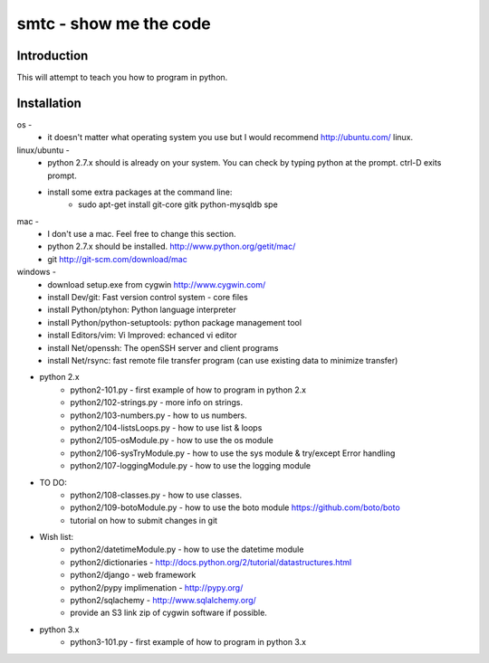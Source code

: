 ####
smtc - show me the code
####

************
Introduction
************

This will attempt to teach you how to program in python.

************
Installation
************

os -
    * it doesn't matter what operating system you use but I would recommend http://ubuntu.com/ linux. 
    
linux/ubuntu -
    * python 2.7.x should is already on your system. You can check by typing python at the prompt. ctrl-D exits prompt.
    * install some extra packages at the command line:
        * sudo apt-get install git-core gitk python-mysqldb spe

mac -
    * I don't use a mac.  Feel free to change this section.
    * python 2.7.x should be installed. http://www.python.org/getit/mac/
    * git http://git-scm.com/download/mac
    
windows -
    * download setup.exe from cygwin http://www.cygwin.com/
    * install Dev/git: Fast version control system - core files
    * install Python/ptyhon: Python language interpreter 
    * install Python/python-setuptools: python package management tool
    * install Editors/vim: Vi Improved: echanced vi editor
    * install Net/openssh: The openSSH server and client programs
    * install Net/rsync: fast remote file transfer program (can use existing data to minimize transfer)
    
* python 2.x
    * python2-101.py                - first example of how to program in python 2.x
    * python2/102-strings.py        - more info on strings.
    * python2/103-numbers.py        - how to us numbers.
    * python2/104-listsLoops.py     - how to use list & loops
    * python2/105-osModule.py       - how to use the os module
    * python2/106-sysTryModule.py   - how to use the sys module & try/except Error handling
    * python2/107-loggingModule.py  - how to use the logging module
    
* TO DO:
    * python2/108-classes.py        - how to use classes.
    * python2/109-botoModule.py     - how to use the boto module https://github.com/boto/boto
    * tutorial on how to submit changes in git
    
* Wish list:
    * python2/datetimeModule.py     - how to use the datetime module
    * python2/dictionaries          - http://docs.python.org/2/tutorial/datastructures.html
    * python2/django                - web framework
    * python2/pypy implimenation    - http://pypy.org/
    * python2/sqlachemy             - http://www.sqlalchemy.org/
    * provide an S3 link zip of cygwin software if possible.
    
* python 3.x 
    * python3-101.py                - first example of how to program in python 3.x